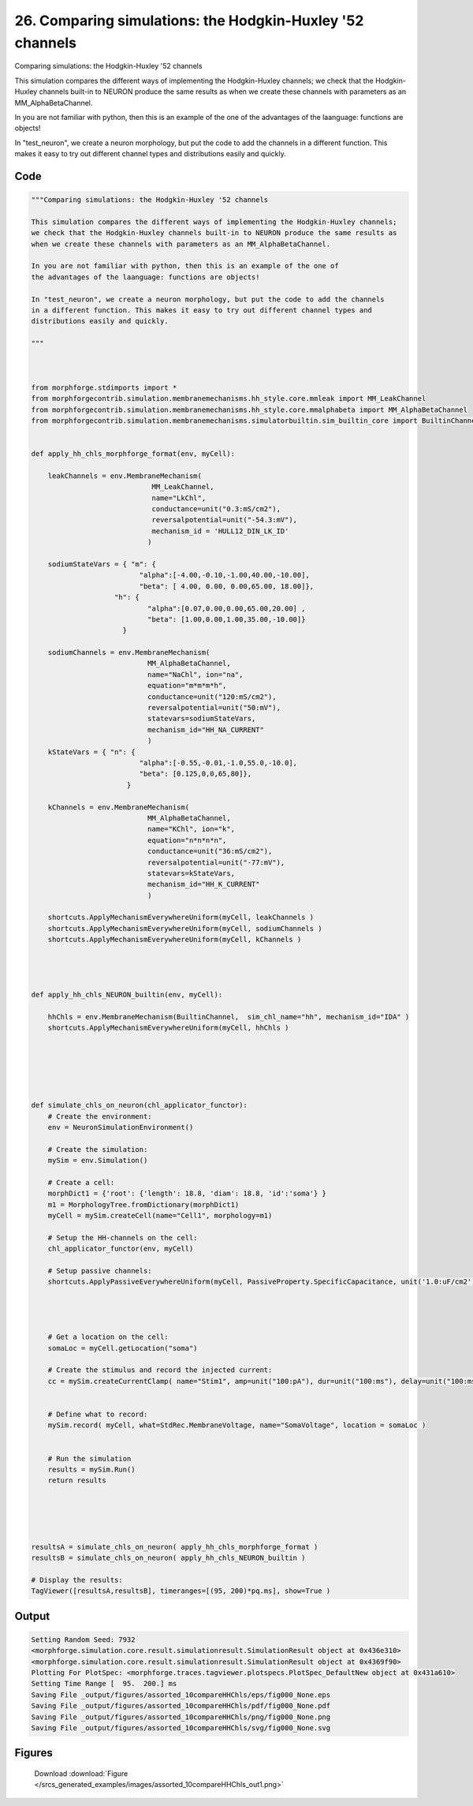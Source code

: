 
26. Comparing simulations: the Hodgkin-Huxley '52 channels
==========================================================



Comparing simulations: the Hodgkin-Huxley '52 channels

This simulation compares the different ways of implementing the Hodgkin-Huxley channels;
we check that the Hodgkin-Huxley channels built-in to NEURON produce the same results as
when we create these channels with parameters as an MM_AlphaBetaChannel.

In you are not familiar with python, then this is an example of the one of 
the advantages of the laanguage: functions are objects!

In "test_neuron", we create a neuron morphology, but put the code to add the channels
in a different function. This makes it easy to try out different channel types and
distributions easily and quickly.
 



Code
~~~~

.. code-block:: python

	
	
	"""Comparing simulations: the Hodgkin-Huxley '52 channels
	
	This simulation compares the different ways of implementing the Hodgkin-Huxley channels;
	we check that the Hodgkin-Huxley channels built-in to NEURON produce the same results as
	when we create these channels with parameters as an MM_AlphaBetaChannel.
	
	In you are not familiar with python, then this is an example of the one of 
	the advantages of the laanguage: functions are objects!
	
	In "test_neuron", we create a neuron morphology, but put the code to add the channels
	in a different function. This makes it easy to try out different channel types and
	distributions easily and quickly.
	 
	"""
	
	 
	
	from morphforge.stdimports import *
	from morphforgecontrib.simulation.membranemechanisms.hh_style.core.mmleak import MM_LeakChannel
	from morphforgecontrib.simulation.membranemechanisms.hh_style.core.mmalphabeta import MM_AlphaBetaChannel
	from morphforgecontrib.simulation.membranemechanisms.simulatorbuiltin.sim_builtin_core import BuiltinChannel
	
	
	def apply_hh_chls_morphforge_format(env, myCell):
	    
	    leakChannels = env.MembraneMechanism( 
	                             MM_LeakChannel, 
	                             name="LkChl", 
	                             conductance=unit("0.3:mS/cm2"), 
	                             reversalpotential=unit("-54.3:mV"),
	                             mechanism_id = 'HULL12_DIN_LK_ID'
	                            )
	    
	    sodiumStateVars = { "m": { 
	                          "alpha":[-4.00,-0.10,-1.00,40.00,-10.00],
	                          "beta": [ 4.00, 0.00, 0.00,65.00, 18.00]},
	                    "h": { 
	                            "alpha":[0.07,0.00,0.00,65.00,20.00] ,
	                            "beta": [1.00,0.00,1.00,35.00,-10.00]} 
	                      }
	
	    sodiumChannels = env.MembraneMechanism( 
	                            MM_AlphaBetaChannel,
	                            name="NaChl", ion="na",
	                            equation="m*m*m*h",
	                            conductance=unit("120:mS/cm2"),
	                            reversalpotential=unit("50:mV"),
	                            statevars=sodiumStateVars,
	                            mechanism_id="HH_NA_CURRENT"
	                            )
	    kStateVars = { "n": { 
	                          "alpha":[-0.55,-0.01,-1.0,55.0,-10.0],
	                          "beta": [0.125,0,0,65,80]},
	                       }
	    
	    kChannels = env.MembraneMechanism( 
	                            MM_AlphaBetaChannel,
	                            name="KChl", ion="k",
	                            equation="n*n*n*n",
	                            conductance=unit("36:mS/cm2"),
	                            reversalpotential=unit("-77:mV"),
	                            statevars=kStateVars,
	                            mechanism_id="HH_K_CURRENT"
	                            )
	    
	    shortcuts.ApplyMechanismEverywhereUniform(myCell, leakChannels )
	    shortcuts.ApplyMechanismEverywhereUniform(myCell, sodiumChannels )
	    shortcuts.ApplyMechanismEverywhereUniform(myCell, kChannels )
	    
	    
	
	
	def apply_hh_chls_NEURON_builtin(env, myCell):
	
	    hhChls = env.MembraneMechanism(BuiltinChannel,  sim_chl_name="hh", mechanism_id="IDA" )
	    shortcuts.ApplyMechanismEverywhereUniform(myCell, hhChls )
	    
	
	
	
	
	
	def simulate_chls_on_neuron(chl_applicator_functor):
	    # Create the environment:
	    env = NeuronSimulationEnvironment()
	    
	    # Create the simulation:
	    mySim = env.Simulation()
	    
	    # Create a cell:
	    morphDict1 = {'root': {'length': 18.8, 'diam': 18.8, 'id':'soma'} }
	    m1 = MorphologyTree.fromDictionary(morphDict1)
	    myCell = mySim.createCell(name="Cell1", morphology=m1)
	    
	    # Setup the HH-channels on the cell:
	    chl_applicator_functor(env, myCell)
	    
	    # Setup passive channels:
	    shortcuts.ApplyPassiveEverywhereUniform(myCell, PassiveProperty.SpecificCapacitance, unit('1.0:uF/cm2') )
	    
	    
	    
	    
	    # Get a location on the cell:
	    somaLoc = myCell.getLocation("soma")
	    
	    # Create the stimulus and record the injected current:
	    cc = mySim.createCurrentClamp( name="Stim1", amp=unit("100:pA"), dur=unit("100:ms"), delay=unit("100:ms"), celllocation=somaLoc)
	    
	    
	    # Define what to record:
	    mySim.record( myCell, what=StdRec.MembraneVoltage, name="SomaVoltage", location = somaLoc ) 
	    
	    
	    # Run the simulation
	    results = mySim.Run()
	    return results
	
	
	
	
	
	resultsA = simulate_chls_on_neuron( apply_hh_chls_morphforge_format )
	resultsB = simulate_chls_on_neuron( apply_hh_chls_NEURON_builtin )
	
	# Display the results:
	TagViewer([resultsA,resultsB], timeranges=[(95, 200)*pq.ms], show=True )
	
	
	


Output
~~~~~~

.. code-block:: bash

    	Setting Random Seed: 7932
	<morphforge.simulation.core.result.simulationresult.SimulationResult object at 0x436e310>
	<morphforge.simulation.core.result.simulationresult.SimulationResult object at 0x4369f90>
	Plotting For PlotSpec: <morphforge.traces.tagviewer.plotspecs.PlotSpec_DefaultNew object at 0x431a610>
	Setting Time Range [  95.  200.] ms
	Saving File _output/figures/assorted_10compareHHChls/eps/fig000_None.eps
	Saving File _output/figures/assorted_10compareHHChls/pdf/fig000_None.pdf
	Saving File _output/figures/assorted_10compareHHChls/png/fig000_None.png
	Saving File _output/figures/assorted_10compareHHChls/svg/fig000_None.svg
	



Figures
~~~~~~~~


.. figure:: /srcs_generated_examples/images/assorted_10compareHHChls_out1.png
    :width: 3in
    :figwidth: 4in

    Download :download:`Figure </srcs_generated_examples/images/assorted_10compareHHChls_out1.png>`




